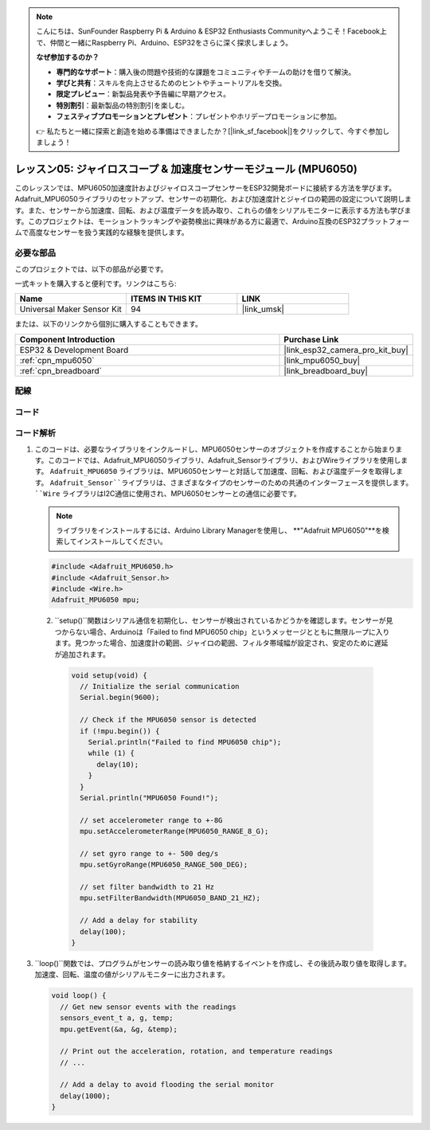 .. note::

    こんにちは、SunFounder Raspberry Pi & Arduino & ESP32 Enthusiasts Communityへようこそ！Facebook上で、仲間と一緒にRaspberry Pi、Arduino、ESP32をさらに深く探求しましょう。

    **なぜ参加するのか？**

    - **専門的なサポート**：購入後の問題や技術的な課題をコミュニティやチームの助けを借りて解決。
    - **学びと共有**：スキルを向上させるためのヒントやチュートリアルを交換。
    - **限定プレビュー**：新製品発表や予告編に早期アクセス。
    - **特別割引**：最新製品の特別割引を楽しむ。
    - **フェスティブプロモーションとプレゼント**：プレゼントやホリデープロモーションに参加。

    👉 私たちと一緒に探索と創造を始める準備はできましたか？[|link_sf_facebook|]をクリックして、今すぐ参加しましょう！

.. _esp32_lesson05_mpu6050:

レッスン05: ジャイロスコープ & 加速度センサーモジュール (MPU6050)
===================================================================

このレッスンでは、MPU6050加速度計およびジャイロスコープセンサーをESP32開発ボードに接続する方法を学びます。Adafruit_MPU6050ライブラリのセットアップ、センサーの初期化、および加速度計とジャイロの範囲の設定について説明します。また、センサーから加速度、回転、および温度データを読み取り、これらの値をシリアルモニターに表示する方法も学びます。このプロジェクトは、モーショントラッキングや姿勢検出に興味がある方に最適で、Arduino互換のESP32プラットフォームで高度なセンサーを扱う実践的な経験を提供します。

必要な部品
--------------------------

このプロジェクトでは、以下の部品が必要です。

一式キットを購入すると便利です。リンクはこちら:

.. list-table::
    :widths: 20 20 20
    :header-rows: 1

    *   - Name	
        - ITEMS IN THIS KIT
        - LINK
    *   - Universal Maker Sensor Kit
        - 94
        - |link_umsk|

または、以下のリンクから個別に購入することもできます。

.. list-table::
    :widths: 30 10
    :header-rows: 1

    *   - Component Introduction
        - Purchase Link

    *   - ESP32 & Development Board
        - |link_esp32_camera_pro_kit_buy|
    *   - :ref:`cpn_mpu6050`
        - |link_mpu6050_buy|
    *   - :ref:`cpn_breadboard`
        - |link_breadboard_buy|


配線
---------------------------

.. image:: img/Lesson_05_MPU6050_esp32_bb.png
    :width: 100%


コード
---------------------------

.. raw:: html

    <iframe src=https://create.arduino.cc/editor/sunfounder01/9464e05b-2cab-4185-bf6d-983e907dd279/preview?embed style="height:510px;width:100%;margin:10px 0" frameborder=0></iframe>

コード解析
---------------------------

1. このコードは、必要なライブラリをインクルードし、MPU6050センサーのオブジェクトを作成することから始まります。このコードでは、Adafruit_MPU6050ライブラリ、Adafruit_Sensorライブラリ、およびWireライブラリを使用します。 ``Adafruit_MPU6050`` ライブラリは、MPU6050センサーと対話して加速度、回転、および温度データを取得します。 ``Adafruit_Sensor``ライブラリは、さまざまなタイプのセンサーのための共通のインターフェースを提供します。 ``Wire`` ライブラリはI2C通信に使用され、MPU6050センサーとの通信に必要です。

   .. note:: 
       ライブラリをインストールするには、Arduino Library Managerを使用し、 **"Adafruit MPU6050"**を検索してインストールしてください。
   
   .. code-block:: arduino
   
      #include <Adafruit_MPU6050.h>
      #include <Adafruit_Sensor.h>
      #include <Wire.h>
      Adafruit_MPU6050 mpu;

  2. ``setup()``関数はシリアル通信を初期化し、センサーが検出されているかどうかを確認します。センサーが見つからない場合、Arduinoは「Failed to find MPU6050 chip」というメッセージとともに無限ループに入ります。見つかった場合、加速度計の範囲、ジャイロの範囲、フィルタ帯域幅が設定され、安定のために遅延が追加されます。

   .. code-block:: arduino
   
      void setup(void) {
        // Initialize the serial communication
        Serial.begin(9600);
   
        // Check if the MPU6050 sensor is detected
        if (!mpu.begin()) {
          Serial.println("Failed to find MPU6050 chip");
          while (1) {
            delay(10);
          }
        }
        Serial.println("MPU6050 Found!");
   
        // set accelerometer range to +-8G
        mpu.setAccelerometerRange(MPU6050_RANGE_8_G);
   
        // set gyro range to +- 500 deg/s
        mpu.setGyroRange(MPU6050_RANGE_500_DEG);
   
        // set filter bandwidth to 21 Hz
        mpu.setFilterBandwidth(MPU6050_BAND_21_HZ);
   
        // Add a delay for stability
        delay(100);
      }

3. ``loop()``関数では、プログラムがセンサーの読み取り値を格納するイベントを作成し、その後読み取り値を取得します。加速度、回転、温度の値がシリアルモニターに出力されます。

   .. code-block:: arduino
   
      void loop() {
        // Get new sensor events with the readings
        sensors_event_t a, g, temp;
        mpu.getEvent(&a, &g, &temp);
   
        // Print out the acceleration, rotation, and temperature readings
        // ...
   
        // Add a delay to avoid flooding the serial monitor
        delay(1000);
      }
